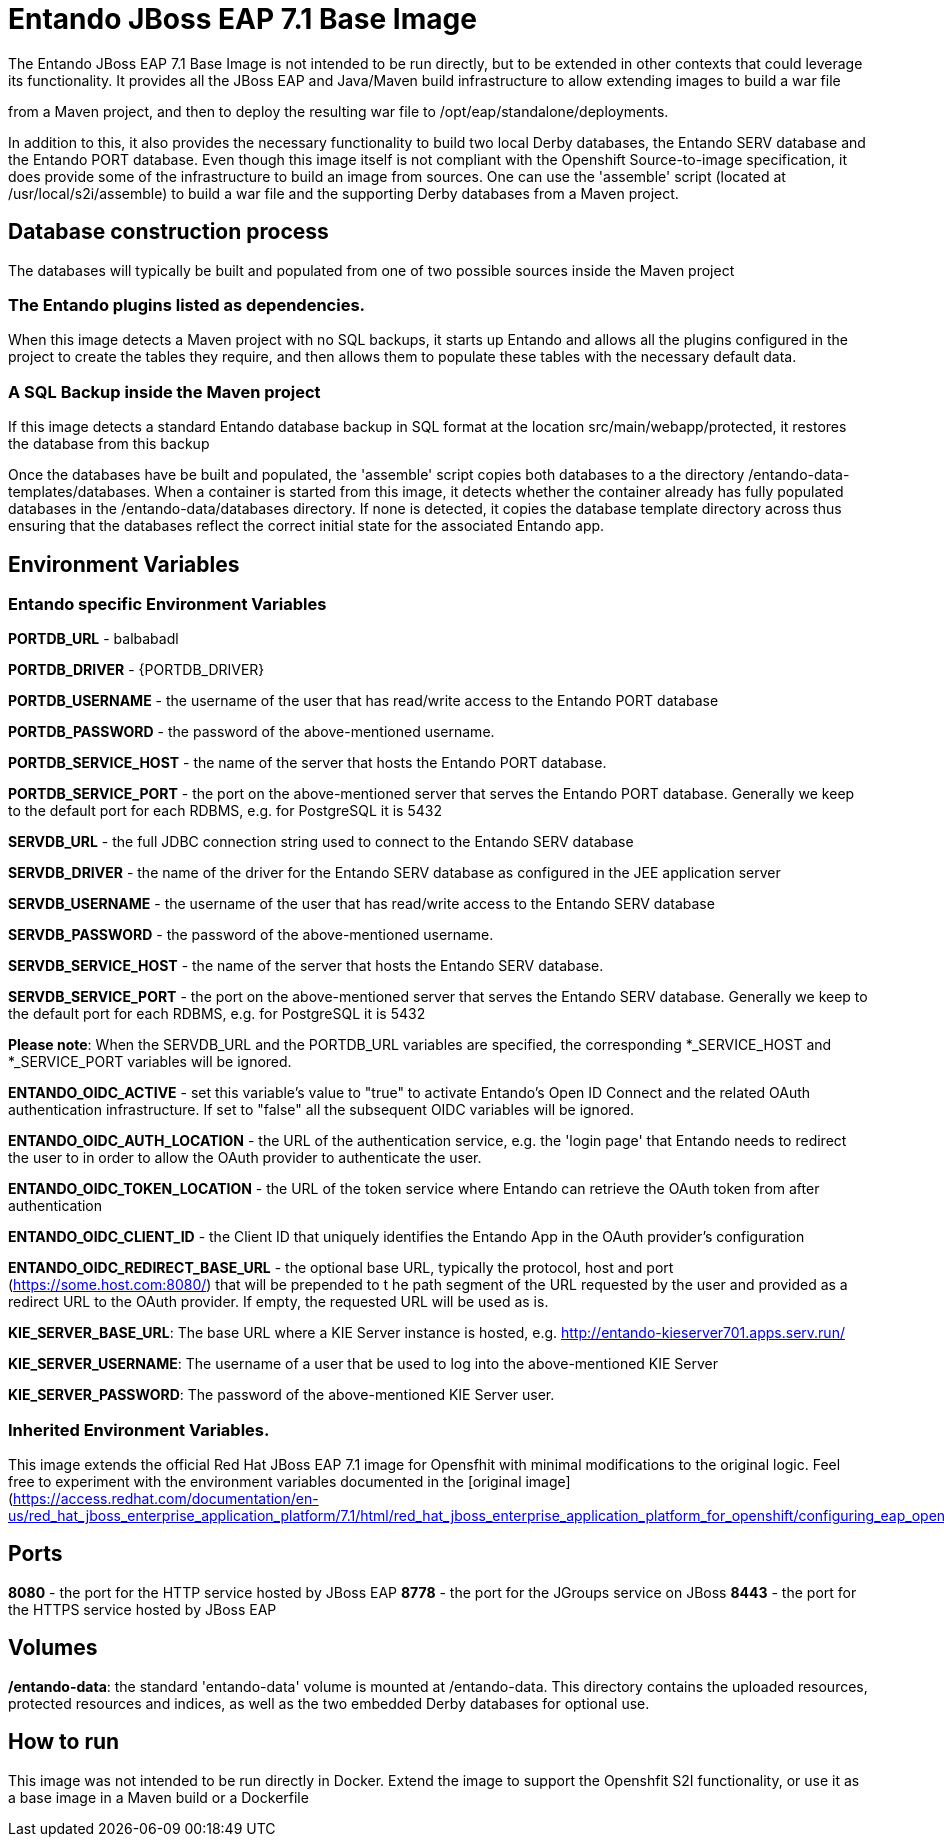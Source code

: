 :PORTDB_URL: balbabadl


# Entando JBoss EAP 7.1 Base Image 
The Entando JBoss EAP 7.1 Base Image is not intended to be run directly, but to be extended in other contexts that could leverage
its functionality. It provides all the JBoss EAP and Java/Maven build infrastructure to allow extending images to build a war file
from a Maven project, and then to deploy the resulting war file to /opt/eap/standalone/deployments. 

In addition to this, it also provides the necessary functionality to build two local Derby databases, the Entando SERV database 
and the Entando PORT database. Even though this image itself is not compliant 
with the Openshift Source-to-image specification, it does provide some of the infrastructure to build an image from sources. 
One can use the 'assemble' script (located at /usr/local/s2i/assemble) to build a war file and the supporting 
Derby databases from a Maven project. 


## Database construction process
The databases will typically be built and populated from one of two possible sources inside the Maven project

### The Entando plugins listed as dependencies.
When this image detects a Maven project with no SQL backups, it starts up Entando and allows all the plugins configured
in the project to create the tables they require, and then allows them to populate these tables with the necessary default data.

### A SQL Backup inside the Maven project 
If this image detects a standard Entando database backup in SQL format at the location src/main/webapp/protected, it restores the database
from this backup

Once the databases have be built and populated, the 'assemble' script copies both databases to a the directory /entando-data-templates/databases. 
When a container is started from this image, it detects whether the container already has fully populated databases in the 
/entando-data/databases directory. If none is detected, it copies the database template directory across thus ensuring that 
the databases reflect the correct initial state for the associated Entando app.


## Environment Variables

### Entando specific Environment Variables
**PORTDB_URL** - {PORTDB_URL}

**PORTDB_DRIVER** - {PORTDB_DRIVER}

**PORTDB_USERNAME** - the username of the user that has read/write access to the Entando PORT database

**PORTDB_PASSWORD** - the password of the above-mentioned username.

**PORTDB_SERVICE_HOST** - the  name of the server that hosts the Entando PORT database.

**PORTDB_SERVICE_PORT** - the port on the above-mentioned server that serves the Entando PORT database. Generally we keep to the default port for each RDBMS, e.g. for PostgreSQL it is 5432

**SERVDB_URL** - the full JDBC connection string used to connect to the Entando SERV database

**SERVDB_DRIVER** - the name of the driver for the Entando SERV database as configured in the JEE application server

**SERVDB_USERNAME** - the username of the user that has read/write access to the Entando SERV database

**SERVDB_PASSWORD** - the password of the above-mentioned username.

**SERVDB_SERVICE_HOST** - the  name of the server that hosts the Entando SERV database.

**SERVDB_SERVICE_PORT** - the port on the above-mentioned server that serves the Entando SERV database. Generally we keep to the default port for each RDBMS, e.g. for PostgreSQL it is 5432
 
**Please note**: When the SERVDB_URL  and the PORTDB_URL variables are specified, the corresponding *_SERVICE_HOST and *_SERVICE_PORT 
variables will be ignored.

**ENTANDO_OIDC_ACTIVE** - set this variable's value to "true" to activate Entando's Open ID Connect and the related OAuth authentication infrastructure. If set to "false"
all the subsequent OIDC  variables will be ignored. 

**ENTANDO_OIDC_AUTH_LOCATION** - the URL of the authentication service, e.g. the 'login page' that Entando needs to redirect the user to in order to  allow the OAuth provider to authenticate the user.

**ENTANDO_OIDC_TOKEN_LOCATION** - the URL of the token service where Entando can retrieve the OAuth token from after authentication

**ENTANDO_OIDC_CLIENT_ID** - the Client ID that uniquely identifies the Entando App in the OAuth provider's configuration

**ENTANDO_OIDC_REDIRECT_BASE_URL** - the optional base URL, typically the protocol, host and port (https://some.host.com:8080/) that will be prepended to t
he path segment of the URL requested by the user and provided as a redirect URL to the OAuth provider. If empty, the requested URL will be used as is.

**KIE_SERVER_BASE_URL**: The base URL where a KIE Server instance is hosted, e.g. http://entando-kieserver701.apps.serv.run/

**KIE_SERVER_USERNAME**: The username of a user that be used to log into the above-mentioned KIE Server

**KIE_SERVER_PASSWORD**: The password of the above-mentioned KIE Server user.

### Inherited Environment Variables.

This image extends the official Red Hat JBoss EAP 7.1 image for Opensfhit with minimal modifications to the original logic. Feel free
to experiment with the environment variables documented in the
[original image](https://access.redhat.com/documentation/en-us/red_hat_jboss_enterprise_application_platform/7.1/html/red_hat_jboss_enterprise_application_platform_for_openshift/configuring_eap_openshift_image)  

## Ports

**8080** - the port for the HTTP service hosted by JBoss EAP
**8778** - the port for the JGroups service on JBoss
**8443** - the port for  the HTTPS service hosted by JBoss EAP


## Volumes

**/entando-data**: the standard 'entando-data' volume is mounted at /entando-data. This directory contains the uploaded resources, protected resources and indices, as well as the two
embedded Derby databases for optional use. 

## How to run

This image was not intended to be run directly in Docker. Extend the image to support the Openshfit S2I functionality, or
use it as a base image in a Maven build or a Dockerfile  
